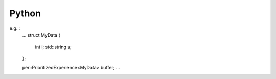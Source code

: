 .. _getting_started_usage_python:

Python
======


e.g.::
    ...
    struct MyData {
        int i;
        std::string s;
    };

    per::PrioritizedExperience<MyData> buffer;
    ...
